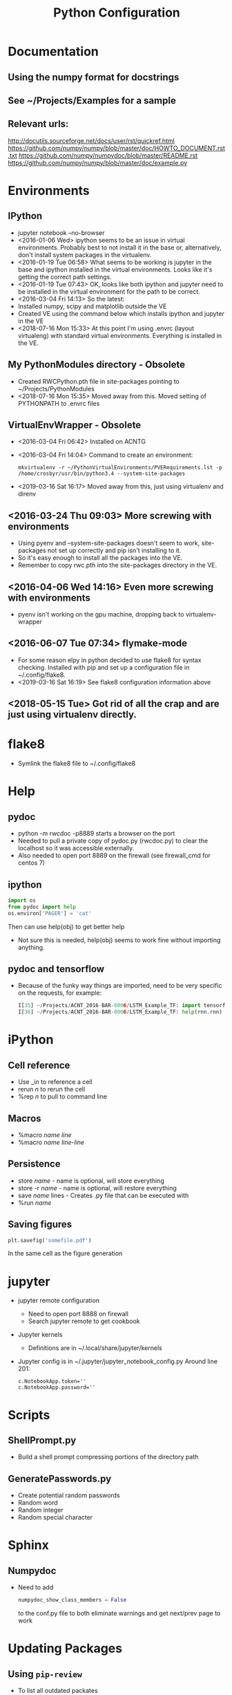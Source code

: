 # -*- coding: utf-8 -*-
#+OPTIONS:   H:3 toc:nil \n:nil @:t ::t |:t ^:{} -:t f:t *:t <:t
#+LATEX_CLASS: OrgNotes
#+STARTUP: indent logdone

#+TITLE: Python Configuration

* Documentation
** Using the numpy format for docstrings
** See ~/Projects/Examples for a sample
** Relevant urls:
http://docutils.sourceforge.net/docs/user/rst/quickref.html
https://github.com/numpy/numpy/blob/master/doc/HOWTO_DOCUMENT.rst.txt
https://github.com/numpy/numpydoc/blob/master/README.rst
https://github.com/numpy/numpy/blob/master/doc/example.py


* Environments
** IPython
- jupyter notebook --no-browser
- <2016-01-06 Wed> ipython seems to be an issue in virtual environments. Probably best to not install it in the base or, alternatively, don't install system packages in the virtualenv.
- <2016-01-19 Tue 06:58> What seems to be working is jupyter in the base and ipython installed in the virtual environments. Looks like it's getting the correct path settings.
- <2016-01-19 Tue 07:43> OK, looks like both ipython and jupyter need to be installed in the virtual environment for the path to be correct.
- <2016-03-04 Fri 14:13> So the latest:
+ Installed numpy, scipy and matplotlib outside the VE
+ Created VE using the command below which installs ipython and jupyter in the VE
- <2018-07-16 Mon 15:33> At this point I'm using .envrc (layout virtualeng) with standard virtual environments. Everything is installed in the VE.
** My PythonModules directory - Obsolete
+ Created RWCPython.pth file in site-packages pointing to ~/Projects/PythonModules
+ <2018-07-16 Mon 15:35> Moved away from this. Moved setting of PYTHONPATH to .envrc files
** VirtualEnvWrapper - Obsolete
+ <2016-03-04 Fri 06:42> Installed on ACNTG
+ <2016-03-04 Fri 14:04> Command to create an environment:
  #+BEGIN_SRC shell
  mkvirtualenv -r ~/PythonVirtualEnvironments/PVERequirements.lst -p /home/crosbyr/usr/bin/python3.4 --system-site-packages
  #+END_SRC
+ <2019-03-16 Sat 16:17> Moved away from this, just using virtualenv and direnv
** <2016-03-24 Thu 09:03> More screwing with environments
- Using pyenv and --system-site-packages doesn't seem to work, site-packages not set up correctly and pip isn't installing to it.
- So it's easy enough to install all the packages into the VE.
- Remember to copy rwc.pth into the site-packages directory in the VE.
** <2016-04-06 Wed 14:16> Even more screwing with environments
- pyenv isn't working on the gpu machine, dropping back to virtualenv-wrapper
** <2016-06-07 Tue 07:34> flymake-mode
- For some reason elpy in python decided to use flake8 for syntax checking. Installed with pip and set up a configuration file in ~/.config/flake8.
- <2019-03-16 Sat 16:19> See flake8 configuration information above
** <2018-05-15 Tue> Got rid of all the crap and are just using virtualenv directly.


* flake8
- Symlink the flake8 file to ~/.config/flake8
  

* Help
** pydoc
+ python -m rwcdoc -p8889 starts a browser on the port
+ Needed to pull a private copy of pydoc.py (rwcdoc.py) to clear the localhost so it was accessible externally.
+ Also needed to open port 8889 on the firewall (see firewall_cmd for centos 7)
** ipython
#+BEGIN_SRC python
import os
from pydoc import help
os.environ['PAGER'] = 'cat'
#+END_SRC
Then can use help(obj) to get better help
+ Not sure this is needed, help(obj) seems to work fine without importing anything.
** pydoc and tensorflow
- Because of the funky way things are imported, need to be very specific on the requests, for example:
  #+BEGIN_SRC python
  I[35] ~/Projects/ACNT_2016-BAR-0006/LSTM_Example_TF: import tensorflow.models.rnn as rnn
  I[36] ~/Projects/ACNT_2016-BAR-0006/LSTM_Example_TF: help(rnn.rnn)
  #+END_SRC


* iPython
** Cell reference
+ Use _i$n$ to reference a cell
+ rerun $n$ to rerun the cell
+ %rep $n$ to pull to command line
** Macros
+ %macro $name$ $line$
+ %macro $name$ $line$-$line$
** Persistence
+ store $name$ - name is optional, will store everything
+ store -r $name$ - name is optional, will restore everything
+ save $name$ lines - Creates .py file that can be executed with
+ %run $name$
** Saving figures
#+BEGIN_SRC python
plt.savefig('somefile.pdf')
#+END_SRC
In the same cell as the figure generation


* jupyter
- jupyter remote configuration
  + Need to open port 8888 on firewall
  + Search jupyter remote to get cookbook
- Jupyter kernels
  + Definitions are in ~/.local/share/jupyter/kernels
- Jupyter config is in ~/.jupyter/jupyter_notebook_config.py
  Around line 201:
  #+BEGIN_SRC 
  c.NotebookApp.token=''
  c.NotebookApp.password=''
  #+END_SRC


* Scripts
** ShellPrompt.py
- Build a shell prompt compressing portions of the directory path
** GeneratePasswords.py
- Create potential random passwords
- Random word
- Random integer
- Random special character


* Sphinx
** Numpydoc
- Need to add
  #+BEGIN_SRC python
  numpydoc_show_class_members = False
  #+END_SRC
  to the conf.py file to both eliminate warnings and get next/prev page to work


* Updating Packages
** Using ~pip-review~
- To list all outdated packates
  #+BEGIN_SRC 
  pip-review
  #+END_SRC
- To automatically update all packates
  #+BEGIN_SRC 
  pip-review -a
  #+END_SRC


* Win10
** Note: use a common directory for all work (e.g. %HOMEPATH%\Development)
** Visual Studio
- Tensorflow requires the runtime
- Install VS 2017 Community Edition
  + "Desktop Development with C++"
** Python.org
- Download Windows x86-64 executable installer
- Install:
  + Default location
  + install launcher for all users
  + Add Python 3.6 to path
- Start cmd.exe and setup common directory
  #+BEGIN_SRC
  cd %HOMEPATH%
  mkdir Development
  cd Development
  #+END_SRC
- Update pip and setuptools to latest
  #+BEGIN_SRC
  python -m pip install -U pip setuptools
  #+END_SRC
- Create virtualenv
  #+BEGIN_SRC
  pip install virtualenv
  virtualenv py36
  py36\Scripts\activate
  #+END_SRC
- Install basic packages into VE
  #+BEGIN_SRC
  pip install jupyter pyyaml
  pip install tensorflow
  #+END_SRC
** WinPcap
- Download
  + WinPcap from winpcap.org
  + WinPcap developers's pack
- Install winpcap
- Unzip developer's pack in place (usually %HOMEPATH%\Downloads)
- Install pcapy python package
  + Start cmd.exe and python session
    + If the environment from the preceeding step is still available, use that one and skip this.
    + Activate virtual environment
      #+BEGIN_SRC
      cd %HOMEPATH%\Development
      py36\Scripts\activate
      #+END_SRC
  + Set visual studio environment
    #+BEGIN_SRC
    "C:\Program Files (x86)\Microsoft Visual Studio\2017\Community\Common7\Tools\vsdevcmd"
    set INCLUDE=C:\Users\crosbyr\Downloads\WpdPack_4_1_2\WpdPack\Include
    set LIB=C:\Users\crosbyr\Downloads\WpdPack_4_1_2\WpdPack\Lib\x64
    pip install pcapy
    #+END_SRC
** Checkout
- Start or reuse cmd.exe and python session
- Install impacket
  #+BEGIN_SRC
  pip install ./impacket
  #+END_SRC
- Unpack test dataset
  + Start "git bash" session from windows start menu
  + Change into the common directory (note forward slash, not backslash) and unpack data
    #+BEGIN_SRC
    cd Development/antex_data
    tar -xvf ACNT_Data_Features.tar.xz
    #+END_SRC
- Start jupyter notebook session
  #+BEGIN_SRC
  jupyter notebook
  #+END_SRC
- Open checkout notebook
  \antex_code\Checkout\Windows_Checkout.ipynb
- Make sure the paths are correct (see comments in the notebook)
- Run all cells in the notebook
  
